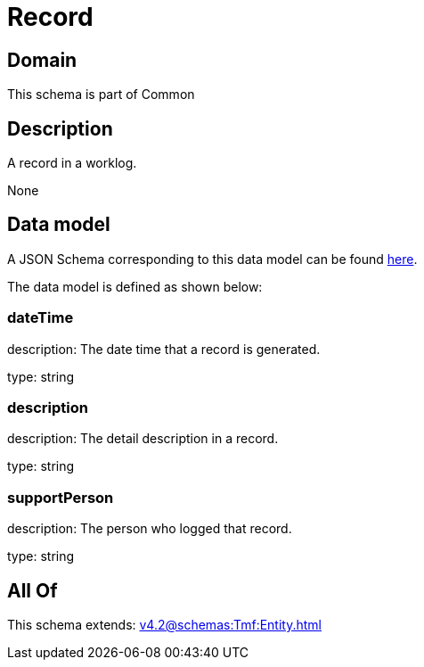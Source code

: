 = Record

[#domain]
== Domain

This schema is part of Common

[#description]
== Description

A record in a worklog.

None

[#data_model]
== Data model

A JSON Schema corresponding to this data model can be found https://tmforum.org[here].

The data model is defined as shown below:


=== dateTime
description: The date time that a record is generated.

type: string


=== description
description: The detail description in a record.

type: string


=== supportPerson
description: The person who logged that record.

type: string


[#all_of]
== All Of

This schema extends: xref:v4.2@schemas:Tmf:Entity.adoc[]
